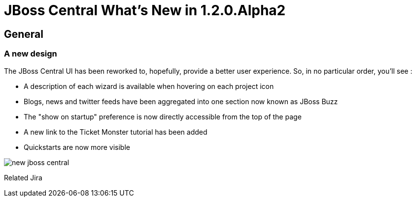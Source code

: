 = JBoss Central What's New in 1.2.0.Alpha2
:page-layout: whatsnew
:page-feature_id: central
:page-feature_version: 1.2.0.Alpha2
:page-jbt_core_version: 4.1.0.Alpha2

== General
=== A new design 	

The JBoss Central UI has been reworked to, hopefully, provide a better user experience. So, in no particular order, you'll see :

* A description of each wizard is available when hovering on each project icon
* Blogs, news and twitter feeds have been aggregated into one section now known as JBoss Buzz
* The "show on startup" preference is now directly accessible from the top of the page
* A new link to the Ticket Monster tutorial has been added
* Quickstarts are now more visible

image::images/new-jboss-central.png[]
Related Jira

